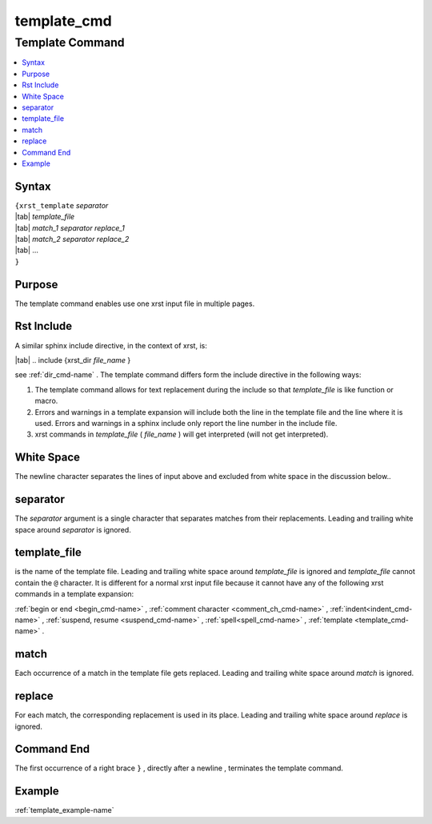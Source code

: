 .. _template_cmd-name:

!!!!!!!!!!!!
template_cmd
!!!!!!!!!!!!

.. meta::
   :keywords: template_cmd,template,command,syntax,purpose,rst,include,white,space,separator,template_file,match,replace,end,example

.. index:: template_cmd, template

.. _template_cmd-title:

Template Command
################

.. contents::
   :local:

.. _template_cmd@Syntax:

Syntax
******
| ``{xrst_template`` *separator*
| |tab| *template_file*
| |tab| *match_1* *separator* *replace_1*
| |tab| *match_2* *separator* *replace_2*
| |tab| ...
| ``}``

.. _template_cmd@Purpose:

Purpose
*******
The template command enables use one xrst input file in multiple pages.

.. index:: rst, include

.. _template_cmd@Rst Include:

Rst Include
***********
A similar sphinx include directive, in the context of xrst, is:

| |tab| .. include {xrst_dir *file_name* }

see :ref:`dir_cmd-name` .
The template command differs form the include directive in the following ways:

#. The template command allows for text replacement
   during the include so that *template_file* is like function or macro.

#. Errors and warnings in a template expansion will include both
   the line in the template file and the line where it is used.
   Errors and warnings in a sphinx include only report the
   line number in the include file.

#. xrst commands in *template_file* ( *file_name* )
   will get interpreted (will not get interpreted).

.. index:: white, space

.. _template_cmd@White Space:

White Space
***********
The newline character separates the lines of input above
and excluded from white space in the discussion below..

.. index:: separator

.. _template_cmd@separator:

separator
*********
The *separator* argument is a single character that separates
matches from their replacements.
Leading and trailing white space around *separator* is ignored.

.. index:: template_file

.. _template_cmd@template_file:

template_file
*************
is the name of the template file.
Leading and trailing white space around *template_file* is ignored
and *template_file* cannot contain the ``@`` character.
It is different for a normal xrst input file because it cannot have
any of the following xrst commands in a template expansion:

:ref:`begin or end <begin_cmd-name>` ,
:ref:`comment character <comment_ch_cmd-name>` ,
:ref:`indent<indent_cmd-name>` ,
:ref:`suspend, resume <suspend_cmd-name>` ,
:ref:`spell<spell_cmd-name>` ,
:ref:`template <template_cmd-name>` .

.. index:: match

.. _template_cmd@match:

match
*****
Each occurrence of a match in the template file gets replaced.
Leading and trailing white space around *match* is ignored.

.. index:: replace

.. _template_cmd@replace:

replace
*******
For each match, the corresponding replacement is used in its place.
Leading and trailing white space around *replace* is ignored.

.. index:: end

.. _template_cmd@Command End:

Command End
***********
The first occurrence of a right brace ``}`` ,
directly after a newline ,
terminates the template command.

.. _template_cmd@Example:

Example
*******
:ref:`template_example-name`
